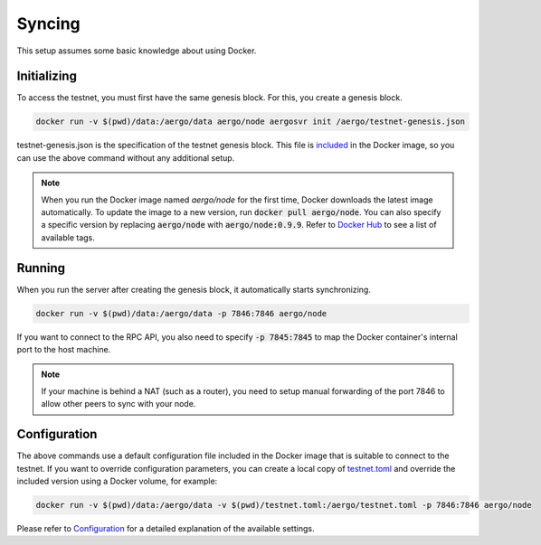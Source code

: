Syncing
=======

This setup assumes some basic knowledge about using Docker.

Initializing
------------

To access the testnet, you must first have the same genesis block. For this, you create a genesis block.

.. code-block:: shell

    docker run -v $(pwd)/data:/aergo/data aergo/node aergosvr init /aergo/testnet-genesis.json

testnet-genesis.json is the specification of the testnet genesis block.
This file is `included <https://github.com/aergoio/aergo-docker/blob/8dbb2eeec271e2b6371587512614fc57e2dd7360/node/testnet-genesis.json>`_ in the Docker image,
so you can use the above command without any additional setup.

.. note::
   
   When you run the Docker image named `aergo/node` for the first time, Docker downloads the latest image automatically.
   To update the image to a new version, run :code:`docker pull aergo/node`.
   You can also specify a specific version by replacing :code:`aergo/node` with :code:`aergo/node:0.9.9`.
   Refer to `Docker Hub <https://hub.docker.com/r/aergo/node/>`_ to see a list of available tags.

Running
-------

When you run the server after creating the genesis block, it automatically starts synchronizing. 

.. code-block:: shell

    docker run -v $(pwd)/data:/aergo/data -p 7846:7846 aergo/node

If you want to connect to the RPC API, you also need to specify :code:`-p 7845:7845` to map the Docker container's internal port to the host machine.

.. note::
   If your machine is behind a NAT (such as a router), you need to setup manual forwarding of the port 7846 to allow other peers to sync with your node.

Configuration
-------------

The above commands use a default configuration file included in the Docker image that is suitable to connect to the testnet.
If you want to override configuration parameters, you can create a local copy of `testnet.toml <https://github.com/aergoio/aergo-docker/blob/1ad16cf7881d9ba8f2efc350cf609c9416e76666/node/testnet.toml>`_
and override the included version using a Docker volume, for example:

.. code-block:: shell

    docker run -v $(pwd)/data:/aergo/data -v $(pwd)/testnet.toml:/aergo/testnet.toml -p 7846:7846 aergo/node

Please refer to `Configuration <../running-node/configuration.html>`_ for a detailed explanation of the available settings.